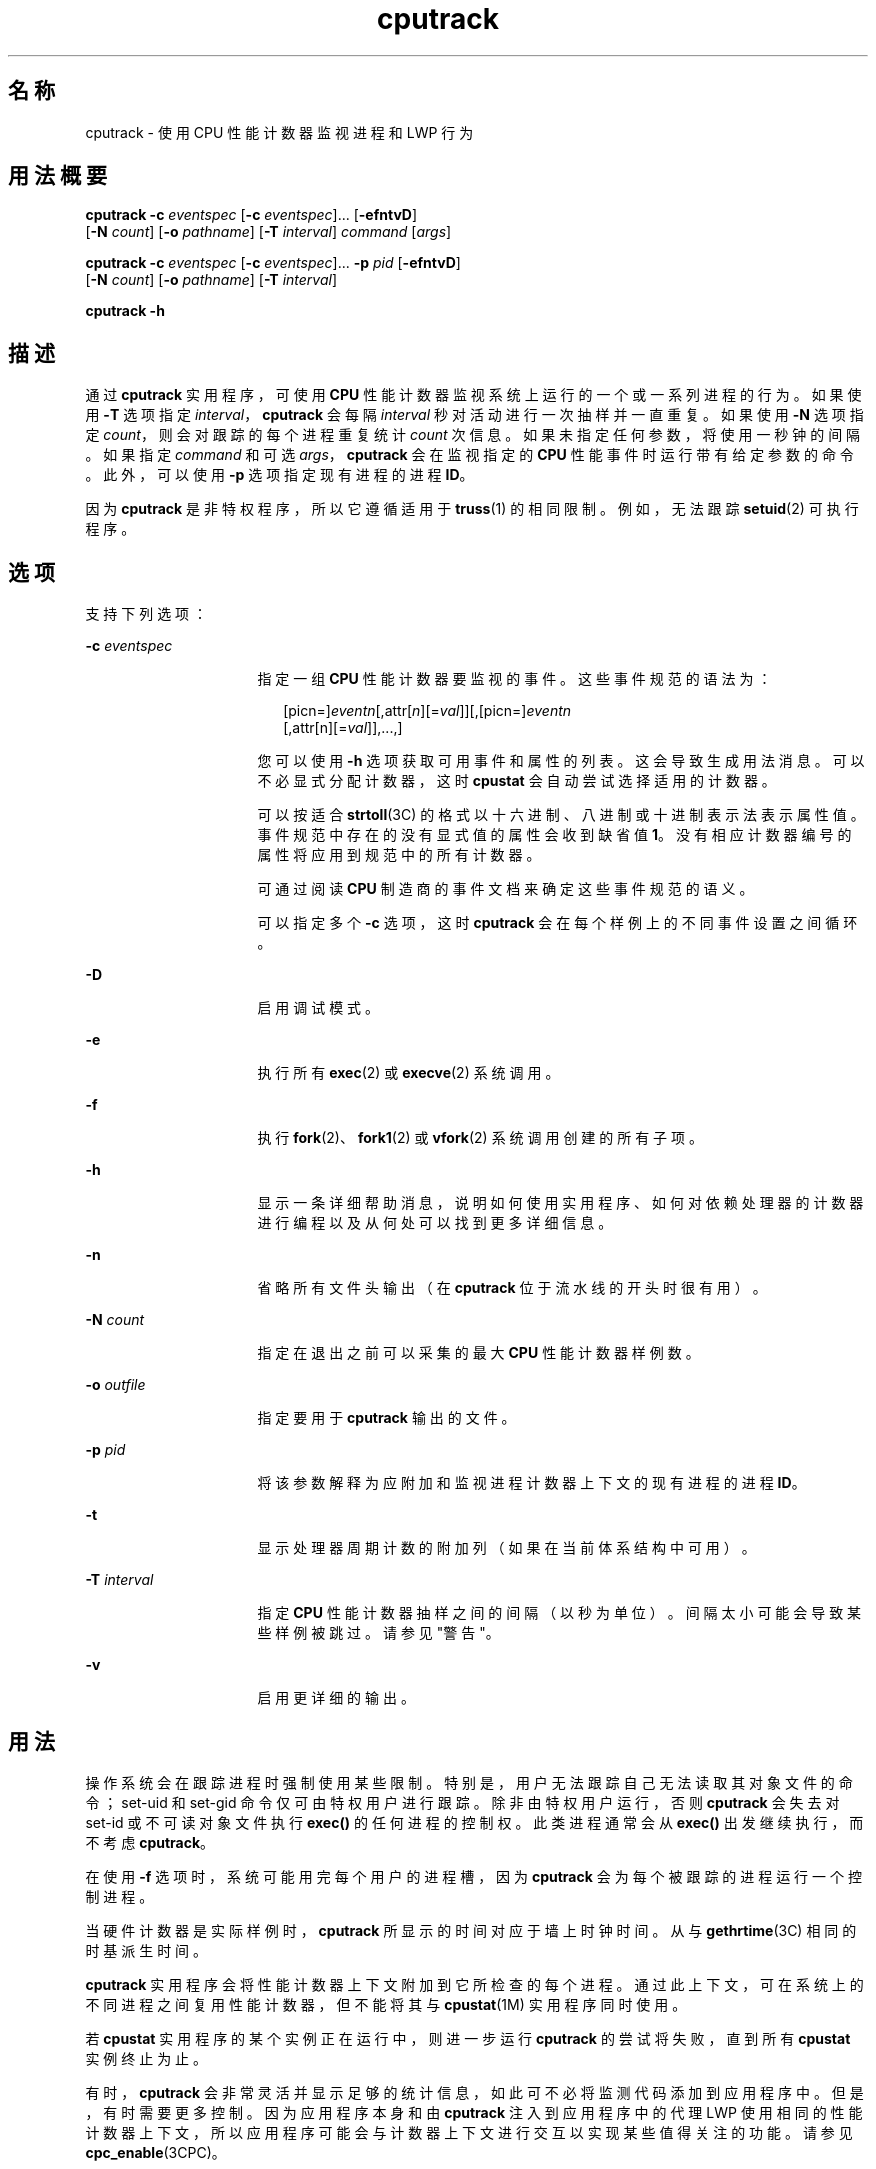 '\" te
.\" 版权所有 (c) 2004，Oracle 和/或其附属公司。
.TH cputrack 1 "2004 年 4 月 19 日" "SunOS 5.11" "用户命令"
.SH 名称
cputrack \- 使用 CPU 性能计数器监视进程和 LWP 行为
.SH 用法概要
.LP
.nf
\fBcputrack\fR \fB-c\fR \fIeventspec\fR [\fB-c\fR \fIeventspec\fR]... [\fB-efntvD\fR] 
     [\fB-N\fR \fIcount\fR] [\fB-o\fR \fIpathname\fR] [\fB-T\fR \fIinterval\fR] \fIcommand\fR [\fIargs\fR]
.fi

.LP
.nf
\fBcputrack\fR \fB-c\fR \fIeventspec\fR [\fB-c\fR \fIeventspec\fR]... \fB-p\fR \fIpid\fR [\fB-efntvD\fR] 
     [\fB-N\fR \fIcount\fR] [\fB-o\fR \fIpathname\fR] [\fB-T\fR \fIinterval\fR]
.fi

.LP
.nf
\fBcputrack\fR \fB-h\fR
.fi

.SH 描述
.sp
.LP
通过 \fBcputrack\fR 实用程序，可使用 \fBCPU\fR 性能计数器监视系统上运行的一个或一系列进程的行为。如果使用 \fB-T\fR 选项指定 \fIinterval\fR，\fBcputrack\fR 会每隔 \fIinterval\fR 秒对活动进行一次抽样并一直重复。如果使用 \fB-N\fR 选项指定 \fIcount\fR，则会对跟踪的每个进程重复统计 \fIcount\fR 次信息。如果未指定任何参数，将使用一秒钟的间隔。如果指定 \fIcommand\fR 和可选 \fIargs\fR，\fBcputrack\fR 会在监视指定的 \fBCPU\fR 性能事件时运行带有给定参数的命令。此外，可以使用 \fB-p\fR 选项指定现有进程的进程 \fBID\fR。
.sp
.LP
因为 \fBcputrack\fR 是非特权程序，所以它遵循适用于 \fBtruss\fR(1) 的相同限制。例如，无法跟踪 \fBsetuid\fR(2) 可执行程序。
.SH 选项
.sp
.LP
支持下列选项：
.sp
.ne 2
.mk
.na
\fB\fB-c\fR \fIeventspec\fR\fR
.ad
.RS 16n
.rt  
指定一组 \fBCPU\fR 性能计数器要监视的事件。这些事件规范的语法为：
.sp
.in +2
.nf
[picn=]\fIeventn\fR[,attr[\fIn\fR][=\fIval\fR]][,[picn=]\fIeventn\fR
     [,attr[n][=\fIval\fR]],...,]
.fi
.in -2
.sp

您可以使用 \fB-h\fR 选项获取可用事件和属性的列表。这会导致生成用法消息。可以不必显式分配计数器，这时 \fBcpustat\fR 会自动尝试选择适用的计数器。 
.sp
可以按适合 \fBstrtoll\fR(3C) 的格式以十六进制、八进制或十进制表示法表示属性值。事件规范中存在的没有显式值的属性会收到缺省值 \fB1\fR。没有相应计数器编号的属性将应用到规范中的所有计数器。
.sp
可通过阅读 \fBCPU\fR 制造商的事件文档来确定这些事件规范的语义。 
.sp
可以指定多个 \fB-c\fR 选项，这时 \fBcputrack\fR 会在每个样例上的不同事件设置之间循环。
.RE

.sp
.ne 2
.mk
.na
\fB\fB-D\fR\fR
.ad
.RS 16n
.rt  
启用调试模式。
.RE

.sp
.ne 2
.mk
.na
\fB\fB-e\fR\fR
.ad
.RS 16n
.rt  
执行所有 \fBexec\fR(2) 或 \fBexecve\fR(2) 系统调用。 
.RE

.sp
.ne 2
.mk
.na
\fB\fB-f\fR\fR
.ad
.RS 16n
.rt  
执行 \fBfork\fR(2)、\fBfork1\fR(2) 或 \fBvfork\fR(2) 系统调用创建的所有子项。
.RE

.sp
.ne 2
.mk
.na
\fB\fB-h\fR\fR
.ad
.RS 16n
.rt  
显示一条详细帮助消息，说明如何使用实用程序、如何对依赖处理器的计数器进行编程以及从何处可以找到更多详细信息。
.RE

.sp
.ne 2
.mk
.na
\fB\fB-n\fR\fR
.ad
.RS 16n
.rt  
省略所有文件头输出（在 \fBcputrack\fR 位于流水线的开头时很有用）。
.RE

.sp
.ne 2
.mk
.na
\fB\fB-N\fR \fIcount\fR\fR
.ad
.RS 16n
.rt  
指定在退出之前可以采集的最大 \fBCPU\fR 性能计数器样例数。
.RE

.sp
.ne 2
.mk
.na
\fB\fB-o\fR \fIoutfile\fR\fR
.ad
.RS 16n
.rt  
指定要用于 \fBcputrack\fR 输出的文件。
.RE

.sp
.ne 2
.mk
.na
\fB\fB-p\fR \fIpid\fR\fR
.ad
.RS 16n
.rt  
将该参数解释为应附加和监视进程计数器上下文的现有进程的进程 \fBID\fR。
.RE

.sp
.ne 2
.mk
.na
\fB\fB-t\fR\fR
.ad
.RS 16n
.rt  
显示处理器周期计数的附加列（如果在当前体系结构中可用）。
.RE

.sp
.ne 2
.mk
.na
\fB\fB-T\fR \fIinterval\fR\fR
.ad
.RS 16n
.rt  
指定 \fBCPU\fR 性能计数器抽样之间的间隔（以秒为单位）。间隔太小可能会导致某些样例被跳过。请参见"警告"。
.RE

.sp
.ne 2
.mk
.na
\fB\fB-v\fR\fR
.ad
.RS 16n
.rt  
启用更详细的输出。
.RE

.SH 用法
.sp
.LP
操作系统会在跟踪进程时强制使用某些限制。特别是，用户无法跟踪自己无法读取其对象文件的命令；set-uid 和 set-gid 命令仅可由特权用户进行跟踪。除非由特权用户运行，否则 \fBcputrack\fR 会失去对 set-id 或不可读对象文件执行 \fBexec()\fR 的任何进程的控制权。此类进程通常会从 \fBexec()\fR 出发继续执行，而不考虑 \fBcputrack\fR。
.sp
.LP
在使用 \fB-f\fR 选项时，系统可能用完每个用户的进程槽，因为 \fBcputrack\fR 会为每个被跟踪的进程运行一个控制进程。
.sp
.LP
当硬件计数器是实际样例时，\fBcputrack\fR 所显示的时间对应于墙上时钟时间。从与 \fBgethrtime\fR(3C) 相同的时基派生时间。
.sp
.LP
\fBcputrack\fR 实用程序会将性能计数器上下文附加到它所检查的每个进程。通过此上下文，可在系统上的不同进程之间复用性能计数器，但不能将其与 \fBcpustat\fR(1M) 实用程序同时使用。
.sp
.LP
若 \fBcpustat\fR 实用程序的某个实例正在运行中，则进一步运行 \fBcputrack\fR 的尝试将失败，直到所有 \fBcpustat\fR 实例终止为止。
.sp
.LP
有时，\fBcputrack\fR 会非常灵活并显示足够的统计信息，如此可不必将监测代码添加到应用程序中。但是，有时需要更多控制。因为应用程序本身和由 \fBcputrack\fR 注入到应用程序中的代理 LWP 使用相同的性能计数器上下文，所以应用程序可能会与计数器上下文进行交互以实现某些值得关注的功能。请参见 \fBcpc_enable\fR(3CPC)。
.sp
.LP
通过 \fB-t\fR 选项启用的处理器周期计数始终适用于用户模式和系统模式，无论应用于性能计数器寄存器的设置为何。
.sp
.LP
根据设计，通过 \fBnawk\fR(1) 和 \fBperl\fR(1) 可以很容易地解析 \fBcputrack\fR 的输出，从而允许通过在脚本中嵌入 \fBcputrack\fR 来构建性能工具。此外，也可以使用构建 \fBcputrack\fR 所依据的同一 \fBAPI\fR 或使用 \fBlibcpc\fR(3LIB) 和 \fBlibpctx\fR(3LIB) 的功能直接构造这些工具。请参见 \fBcpc\fR(3CPC)。
.sp
.LP
虽然 \fBcputrack\fR 使用性能计数器上下文来维护每个 LWP 的各个性能计数器值，但某些可以计数的事件会不可避免地受到系统上发生的其他活动的影响，尤其是进程间共享的受限资源（例如，高速缓存未命中率）。对于此类事件，使用 \fBcpustat\fR(1M) 监测整体系统行为也可能会很值得关注。
.sp
.LP
对于 \fB-T\fR \fIinterval\fR 选项，如果将 \fIinterval\fR 指定为零，则不会执行定期抽样。仅当进程创建或销毁 \fBLWP\fR 或者调用 \fBfork\fR(2)、\fBexec\fR(2) 或 \fBexit\fR(2) 时，才对性能计数器进行抽样。
.SH 示例
.SS "SPARC"
.LP
\fB示例 1 \fR使用性能计数器对时钟周期进行计数
.sp
.LP
在本示例中，将在包含 UltraSPARC-III+ 处理器的计算机上使用该实用程序。计数器被设置为对处理器时钟周期和运行 \fBsleep\fR(1) 命令时在用户模式中分发的指令进行计数。

.sp
.in +2
.nf
example% \fBcputrack -c pic0=Cycle_cnt,pic1=Instr_cnt sleep 10\fR
   

  time lwp      event      pic0      pic1
 1.007   1       tick    765308    219233
 2.007   1       tick         0         0
 4.017   1       tick         0         0
 6.007   1       tick         0         0
 8.007   1       tick         0         0
10.007   1       tick         0         0
10.017   1       exit    844703    228058
  
.fi
.in -2
.sp

.LP
\fB示例 2 \fR对外部高速缓存引用和未命中进行计数
.sp
.LP
本示例显示了在 UltraSPARC 计算机上执行简单 shell 脚本的 \fBfork()\fR 和 \fBexec()\fR 时的更详细输出。计数器正在测量外部高速缓存引用和外部高速缓存未命中的数量。请注意，在没有歧义的情况下可以不必显式指定 \fBpic0\fR 和 \fBpic1\fR 名称。

.sp
.in +2
.nf
example% \fBcputrack -fev -c EC_ref,EC_hit /bin/ulimit -c\fR
   

time    pid lwp      event      pic0      pic1
0.007 101142   1   init_lwp    805286     20023 
0.023 101142   1       fork                     # 101143
0.026 101143   1   init_lwp   1015382     24461 
0.029 101143   1   fini_lwp   1025546     25074 
0.029 101143   1       exec   1025546     25074 
0.000 101143   1       exec                     \e
                                      # '/usr/bin/sh /usr/bin/basename\e 
                                         /bin/ulimit'
0.039 101143   1   init_lwp   1025546     25074 
0.050 101143   1   fini_lwp   1140482     27806 
0.050 101143   1       exec   1140482     27806 
0.000 101143   1       exec                     # '/usr/bin/expr \e
   //bin/ulimit : \(.*[^/]\)/*$ : .*/\(..*\) : \(.*\)$ | //bin/ulimi'
0.059 101143   1   init_lwp   1140482     27806 
0.075 101143   1   fini_lwp   1237647     30207 
0.075 101143   1       exit   1237647     30207 
unlimited
0.081 101142   1   fini_lwp    953383     23814 
0.081 101142   1       exit    953383     23814 
.fi
.in -2
.sp

.SS "x86"
.LP
\fB示例 3 \fR对指令进行计数
.sp
.LP
本示例显示了为了在 Pentium III 计算机上输出日期在应用程序中和内核中执行的指令数：

.sp
.in +2
.nf
example% \fBcputrack -c inst_retired,inst_retired,nouser1,sys1 date\fR
   

   time lwp      event      pic0      pic1
Fri Aug 20 20:03:08 PDT 1999
  0.072   1       exit    246725    339666
.fi
.in -2
.sp

.LP
\fB示例 4 \fR对 TLB 命中进行计数
.sp
.LP
本示例显示了如何在 Pentium 4 计算机上使用特定于处理器的属性对 TLB 命中进行计数：

.sp
.in +2
.nf
example% \fBcputrack -c ITLB_reference,emask=1 date\fR
   

    time lwp      event      pic0
      Fri Aug 20 20:03:08 PDT 1999
   0.072   1       exit    246725
.fi
.in -2
.sp

.SH 警告
.sp
.LP
通过运行 \fBcpustat\fR(1M) 实用程序的任何实例，强行使计算机上的所有现有性能计数器上下文无效。这可能会导致 \fBcputrack\fR 命令的所有调用因未知错误而过早退出。
.sp
.LP
如果在其 \fBCPU\fR 性能计数器不受 Solaris 支持的系统上调用 \fBcpustat\fR，将显示以下消息：
.sp
.in +2
.nf
cputrack: cannot access performance counters - Operation not applicable
.fi
.in -2
.sp

.sp
.LP
此错误消息表明 \fBcpc_open()\fR 已失败且已记录在 \fBcpc_open\fR(3CPC) 中。查看此文档以获取有关该问题及其可能的解决方案的更多信息。
.sp
.LP
如果请求的时间间隔较短，\fBcputrack\fR 可能无法达到所需的抽样率。在这种情况下，可能会丢弃某些样例。
.SH 属性
.sp
.LP
有关下列属性的描述，请参见 \fBattributes\fR(5)：
.sp

.sp
.TS
tab() box;
cw(2.75i) |cw(2.75i) 
lw(2.75i) |lw(2.75i) 
.
属性类型属性值
_
可用性diagnostic/cpu-counters
接口稳定性Committed（已确定）
.TE

.SH 另请参见
.sp
.LP
\fBnawk\fR(1)、\fBperl\fR(1)、\fBproc\fR(1)、\fBtruss\fR(1)、\fBprstat\fR(1M)、\fBcpustat\fR(1M)、\fBexec\fR(2)、\fBexit\fR(2)、\fBfork\fR(2)、\fBsetuid\fR(2)、\fBvfork\fR(2)、\fBgethrtime\fR(3C)、\fBstrtoll\fR(3C)、\fBcpc\fR(3CPC)、\fBcpc_bind_pctx\fR(3CPC)、\fBcpc_enable\fR(3CPC)、\fBcpc_open\fR(3CPC)、\fBlibcpc\fR(3LIB)、\fBlibpctx\fR(3LIB)、\fBproc\fR(4)、\fBattributes\fR(5) 
